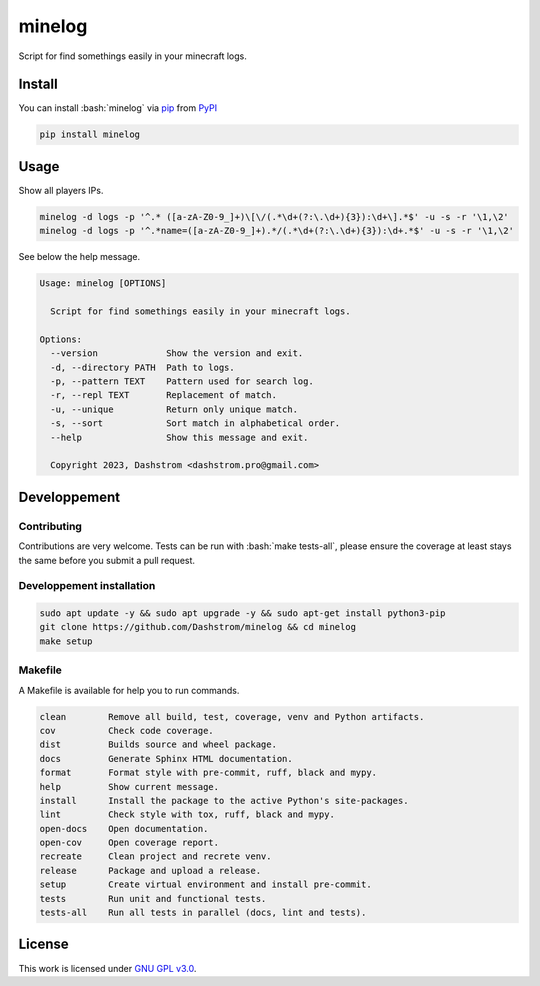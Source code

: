 .. role:: bash(code)
   :language: bash

minelog
=======

.. image:: https://github.com/Dashstrom/minelog/actions/workflows/docs.yml/badge.svg
    :target: https://github.com/Dashstrom/minelog/actions/workflows/docs.yml
    :alt: CI : Docs
.. image:: https://github.com/Dashstrom/minelog/actions/workflows/lint.yml/badge.svg
    :target: https://github.com/Dashstrom/minelog/actions/workflows/lint.yml
    :alt: CI : Lint
.. image:: https://github.com/Dashstrom/minelog/actions/workflows/tests.yml/badge.svg
    :target: https://github.com/Dashstrom/minelog/actions/workflows/tests.yml
    :alt: CI : Tests
.. image:: https://img.shields.io/pypi/v/minelog.svg
    :target: https://pypi.org/project/minelog
    :alt: PyPI : minelog
.. image:: https://img.shields.io/pypi/pyversions/minelog.svg
    :target: https://pypi.org/project/minelog
    :alt: Python : versions
.. image:: https://img.shields.io/badge/license-GNU%20GPL%20v3.0-green.svg
    :target: https://github.com/Dashstrom/minelog/blob/main/LICENSE
    :alt: License : GNU GPL v3.0

Script for find somethings easily in your minecraft logs.

Install
*******

You can install :bash:`minelog` via `pip <https://pypi.org/project/pip/>`_ from `PyPI <https://pypi.org/project>`_

..  code-block:: bash

    pip install minelog

Usage
*****

Show all players IPs.

..  code-block:: bash

    minelog -d logs -p '^.* ([a-zA-Z0-9_]+)\[\/(.*\d+(?:\.\d+){3}):\d+\].*$' -u -s -r '\1,\2'
    minelog -d logs -p '^.*name=([a-zA-Z0-9_]+).*/(.*\d+(?:\.\d+){3}):\d+.*$' -u -s -r '\1,\2'

See below the help message.

..  code-block:: text

    Usage: minelog [OPTIONS]

      Script for find somethings easily in your minecraft logs.

    Options:
      --version             Show the version and exit.
      -d, --directory PATH  Path to logs.
      -p, --pattern TEXT    Pattern used for search log.
      -r, --repl TEXT       Replacement of match.
      -u, --unique          Return only unique match.
      -s, --sort            Sort match in alphabetical order.
      --help                Show this message and exit.

      Copyright 2023, Dashstrom <dashstrom.pro@gmail.com>


Developpement
*************

Contributing
------------

Contributions are very welcome. Tests can be run with :bash:`make tests-all`, please ensure
the coverage at least stays the same before you submit a pull request.

Developpement installation
--------------------------

..  code-block:: bash

    sudo apt update -y && sudo apt upgrade -y && sudo apt-get install python3-pip
    git clone https://github.com/Dashstrom/minelog && cd minelog
    make setup

Makefile
--------

A Makefile is available for help you to run commands.

..  code-block:: text

    clean        Remove all build, test, coverage, venv and Python artifacts.
    cov          Check code coverage.
    dist         Builds source and wheel package.
    docs         Generate Sphinx HTML documentation.
    format       Format style with pre-commit, ruff, black and mypy.
    help         Show current message.
    install      Install the package to the active Python's site-packages.
    lint         Check style with tox, ruff, black and mypy.
    open-docs    Open documentation.
    open-cov     Open coverage report.
    recreate     Clean project and recrete venv.
    release      Package and upload a release.
    setup        Create virtual environment and install pre-commit.
    tests        Run unit and functional tests.
    tests-all    Run all tests in parallel (docs, lint and tests).

License
*******

This work is licensed under `GNU GPL v3.0 <https://github.com/Dashstrom/minelog/blob/main/LICENSE>`_.
